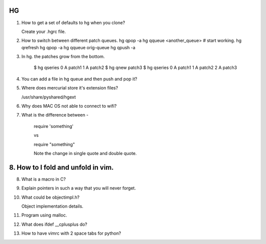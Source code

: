 HG
==

1. How to get a set of defaults to hg when you clone?

   Create your .hgrc file.

2. How to switch between different patch queues.
   hg qpop -a
   hg qqueue <another_queue>
   # start working.
   hg qrefresh
   hg qpop -a
   hg qqueue orig-queue
   hg qpush -a

3. In hg. the patches grow from the bottom.

    $ hg qseries
    0 A patch1
    1 A patch2
    $ hg qnew patch3
    $ hg qseries
    0 A patch1
    1 A patch2
    2 A patch3

4. You can add a file in hg queue and then push and pop it?

5. Where does mercurial store it's extension files? 

   /usr/share/pyshared/hgext


6. Why does MAC OS not able to connect to wifi?

7. What is the difference between - 

    require 'something'

    vs

    require "something"


    Note the change in single quote and double quote.

8. How to I fold and unfold in vim.
=======

8. What is a macro in C?

9. Explain pointers in such a way that you will never forget.

10. What could be objectimpl.h?

    Object implementation details.

11. Program using malloc.

12. What does ifdef __cplusplus do?

13. How to have vimrc with 2 space tabs for python?
